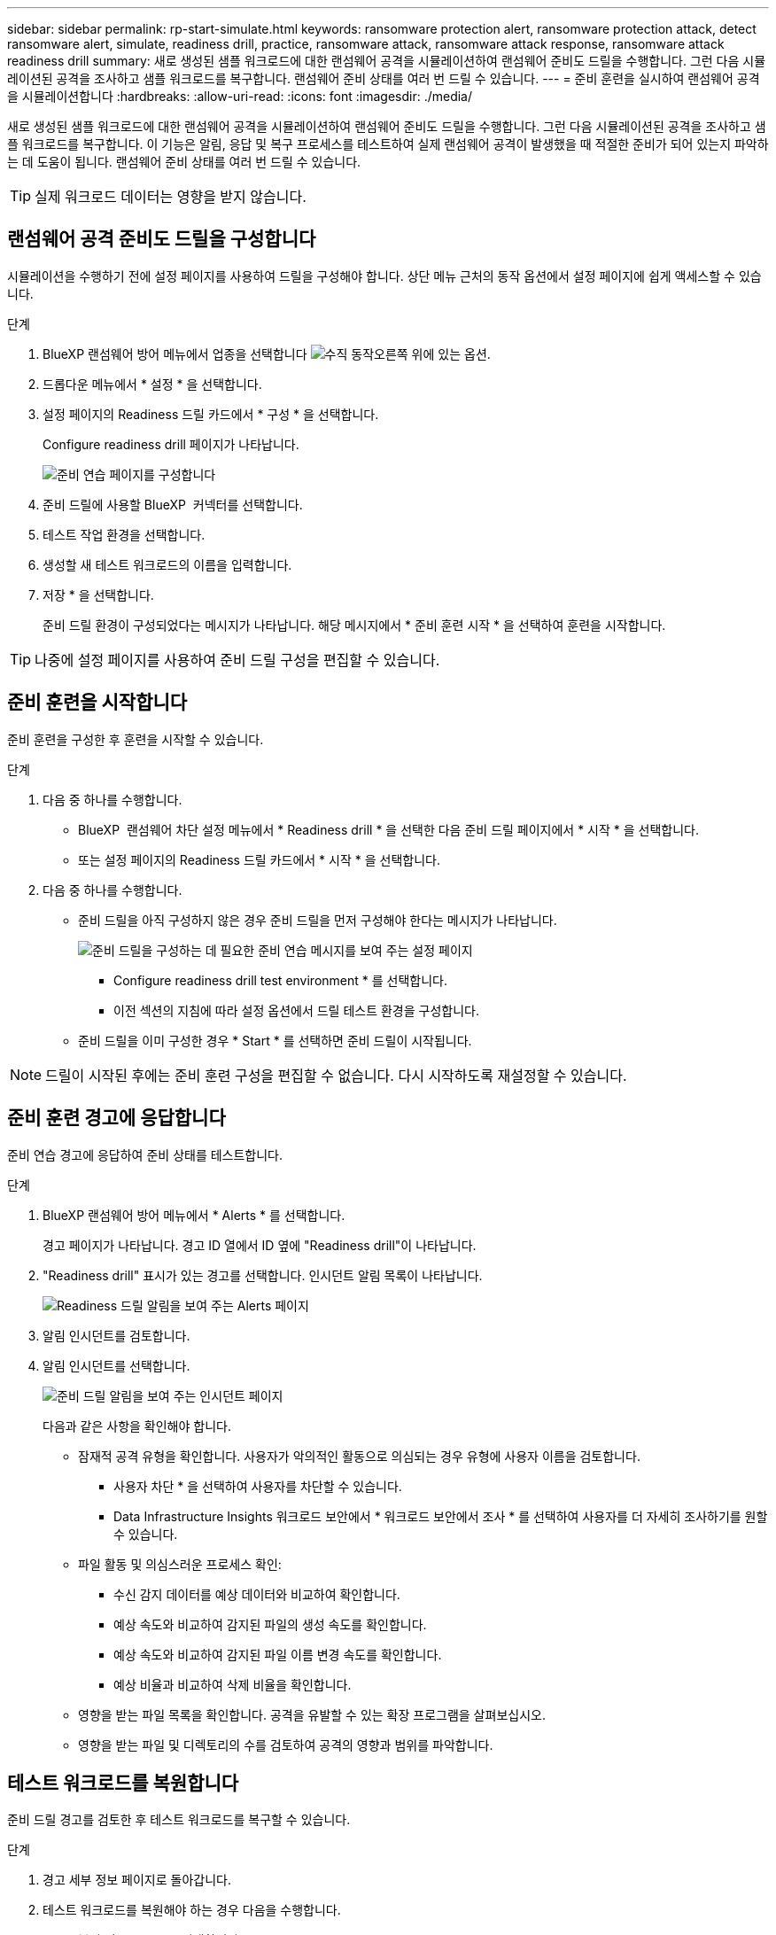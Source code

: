 ---
sidebar: sidebar 
permalink: rp-start-simulate.html 
keywords: ransomware protection alert, ransomware protection attack, detect ransomware alert, simulate, readiness drill, practice, ransomware attack, ransomware attack response, ransomware attack readiness drill 
summary: 새로 생성된 샘플 워크로드에 대한 랜섬웨어 공격을 시뮬레이션하여 랜섬웨어 준비도 드릴을 수행합니다. 그런 다음 시뮬레이션된 공격을 조사하고 샘플 워크로드를 복구합니다. 랜섬웨어 준비 상태를 여러 번 드릴 수 있습니다. 
---
= 준비 훈련을 실시하여 랜섬웨어 공격을 시뮬레이션합니다
:hardbreaks:
:allow-uri-read: 
:icons: font
:imagesdir: ./media/


[role="lead"]
새로 생성된 샘플 워크로드에 대한 랜섬웨어 공격을 시뮬레이션하여 랜섬웨어 준비도 드릴을 수행합니다. 그런 다음 시뮬레이션된 공격을 조사하고 샘플 워크로드를 복구합니다. 이 기능은 알림, 응답 및 복구 프로세스를 테스트하여 실제 랜섬웨어 공격이 발생했을 때 적절한 준비가 되어 있는지 파악하는 데 도움이 됩니다. 랜섬웨어 준비 상태를 여러 번 드릴 수 있습니다.


TIP: 실제 워크로드 데이터는 영향을 받지 않습니다.



== 랜섬웨어 공격 준비도 드릴을 구성합니다

시뮬레이션을 수행하기 전에 설정 페이지를 사용하여 드릴을 구성해야 합니다. 상단 메뉴 근처의 동작 옵션에서 설정 페이지에 쉽게 액세스할 수 있습니다.

.단계
. BlueXP 랜섬웨어 방어 메뉴에서 업종을 선택합니다 image:button-actions-vertical.png["수직 동작"]오른쪽 위에 있는 옵션.
. 드롭다운 메뉴에서 * 설정 * 을 선택합니다.
. 설정 페이지의 Readiness 드릴 카드에서 * 구성 * 을 선택합니다.
+
Configure readiness drill 페이지가 나타납니다.

+
image:screen-settings-alert-drill-configure.png["준비 연습 페이지를 구성합니다"]

. 준비 드릴에 사용할 BlueXP  커넥터를 선택합니다.
. 테스트 작업 환경을 선택합니다.
. 생성할 새 테스트 워크로드의 이름을 입력합니다.
. 저장 * 을 선택합니다.
+
준비 드릴 환경이 구성되었다는 메시지가 나타납니다. 해당 메시지에서 * 준비 훈련 시작 * 을 선택하여 훈련을 시작합니다.




TIP: 나중에 설정 페이지를 사용하여 준비 드릴 구성을 편집할 수 있습니다.



== 준비 훈련을 시작합니다

준비 훈련을 구성한 후 훈련을 시작할 수 있습니다.

.단계
. 다음 중 하나를 수행합니다.
+
** BlueXP  랜섬웨어 차단 설정 메뉴에서 * Readiness drill * 을 선택한 다음 준비 드릴 페이지에서 * 시작 * 을 선택합니다.
** 또는 설정 페이지의 Readiness 드릴 카드에서 * 시작 * 을 선택합니다.


. 다음 중 하나를 수행합니다.
+
** 준비 드릴을 아직 구성하지 않은 경우 준비 드릴을 먼저 구성해야 한다는 메시지가 나타납니다.
+
image:screen-settings-alert-drill-needtoconfigure.png["준비 드릴을 구성하는 데 필요한 준비 연습 메시지를 보여 주는 설정 페이지"]

+
*** Configure readiness drill test environment * 를 선택합니다.
*** 이전 섹션의 지침에 따라 설정 옵션에서 드릴 테스트 환경을 구성합니다.


** 준비 드릴을 이미 구성한 경우 * Start * 를 선택하면 준비 드릴이 시작됩니다.





NOTE: 드릴이 시작된 후에는 준비 훈련 구성을 편집할 수 없습니다. 다시 시작하도록 재설정할 수 있습니다.



== 준비 훈련 경고에 응답합니다

준비 연습 경고에 응답하여 준비 상태를 테스트합니다.

.단계
. BlueXP 랜섬웨어 방어 메뉴에서 * Alerts * 를 선택합니다.
+
경고 페이지가 나타납니다. 경고 ID 열에서 ID 옆에 "Readiness drill"이 나타납니다.

. "Readiness drill" 표시가 있는 경고를 선택합니다. 인시던트 알림 목록이 나타납니다.
+
image:screen-alerts-readiness.png["Readiness 드릴 알림을 보여 주는 Alerts 페이지"]

. 알림 인시던트를 검토합니다.
. 알림 인시던트를 선택합니다.
+
image:screen-alerts-readiness-incidents2.png["준비 드릴 알림을 보여 주는 인시던트 페이지"]

+
다음과 같은 사항을 확인해야 합니다.

+
** 잠재적 공격 유형을 확인합니다. 사용자가 악의적인 활동으로 의심되는 경우 유형에 사용자 이름을 검토합니다.
+
*** 사용자 차단 * 을 선택하여 사용자를 차단할 수 있습니다.
*** Data Infrastructure Insights 워크로드 보안에서 * 워크로드 보안에서 조사 * 를 선택하여 사용자를 더 자세히 조사하기를 원할 수 있습니다.


** 파일 활동 및 의심스러운 프로세스 확인:
+
*** 수신 감지 데이터를 예상 데이터와 비교하여 확인합니다.
*** 예상 속도와 비교하여 감지된 파일의 생성 속도를 확인합니다.
*** 예상 속도와 비교하여 감지된 파일 이름 변경 속도를 확인합니다.
*** 예상 비율과 비교하여 삭제 비율을 확인합니다.


** 영향을 받는 파일 목록을 확인합니다. 공격을 유발할 수 있는 확장 프로그램을 살펴보십시오.
** 영향을 받는 파일 및 디렉토리의 수를 검토하여 공격의 영향과 범위를 파악합니다.






== 테스트 워크로드를 복원합니다

준비 드릴 경고를 검토한 후 테스트 워크로드를 복구할 수 있습니다.

.단계
. 경고 세부 정보 페이지로 돌아갑니다.
. 테스트 워크로드를 복원해야 하는 경우 다음을 수행합니다.
+
** 복원 필요 표시 * 를 선택합니다.
** 확인을 검토하고 확인 상자에서 * 복원 필요 표시 * 를 선택합니다.
+
*** BlueXP 랜섬웨어 방어 메뉴에서 * 복구 * 를 선택합니다.
*** 복원하려는 "Readiness drill"으로 표시된 테스트 워크로드를 선택합니다.
*** Restore * 를 선택합니다.
*** 복원 페이지에서 복원에 대한 정보를 제공합니다.


** 소스 스냅샷 복사본을 선택합니다.
** 대상 볼륨을 선택합니다.


. 복원 검토 페이지에서 * 복원 * 을 선택합니다.
+
복구 페이지에는 준비 드릴 복원의 상태가 "진행 중"으로 표시됩니다.

+
복원이 완료되면 작업 부하 상태가 * 복원됨 * 으로 변경됩니다.

. 복원된 워크로드를 검토합니다.



TIP: 복원 프로세스에 대한 자세한 내용은 을 link:rp-use-recover.html["랜섬웨어 공격에서 복구(사고가 무력화된 후)"]참조하십시오.



== 준비 연습 후 경고 상태를 변경합니다

준비 드릴 경고를 검토하고 워크로드를 복원한 후에는 알림 상태를 변경할 수 있습니다.

.단계
. 경고 세부 정보 페이지로 돌아갑니다.
. 알림을 다시 선택합니다.
. 편집 * 을 선택하여 상태를 표시하고 상태를 다음 중 하나로 변경합니다.
+
** 해제됨: 활동이 랜섬웨어 공격이 아니라고 의심될 경우 상태를 무시됨으로 변경합니다.
+

IMPORTANT: 공격을 기각한 후에는 공격을 다시 구출할 수 없습니다. 워크로드를 무시하면 잠재적 랜섬웨어 공격에 대응하여 자동으로 생성된 모든 스냅샷 복사본이 영구적으로 삭제됩니다. 경고를 무시하면 준비 작업이 완료된 것으로 간주됩니다.

** 진행 중입니다
** 해결됨: 인시던트가 완화되었습니다.




